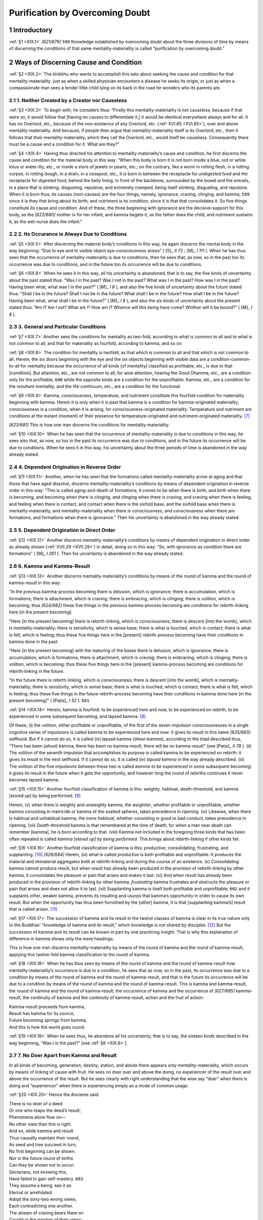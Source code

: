 

.. _XIX:

Purification by Overcoming Doubt
************************************



1 Introductory
------------------



.. _XIX.1:

:ref:`§1 <XIX.1>` *[621/679]*  ``598``  Knowledge established by overcoming doubt about the three divisions of time by means of discerning the conditions of that same mentality-materiality is called “purification by overcoming doubt.”

2 Ways of Discerning Cause and Condition
--------------------------------------------



.. _XIX.2:

:ref:`§2 <XIX.2>` The bhikkhu who wants to accomplish this sets about seeking the cause and condition for that mentality-materiality; just as when a skilled physician encounters a disease he seeks its origin, or just as when a compassionate man sees a tender little child lying on its back in the road he wonders who its parents are.

2.1 1. Neither Created by a Creator nor Causeless
^^^^^^^^^^^^^^^^^^^^^^^^^^^^^^^^^^^^^^^^^^^^^^^^^^^^^



.. _XIX.3:

:ref:`§3 <XIX.3>` To begin with, he considers thus: “Firstly this mentality-materiality is not causeless, because if that were so, it would follow that [having no causes to differentiate it,] it would be identical everywhere always and for all. It has no Overlord, etc., because of the non-existence of any Overlord, etc. (:ref:`XVI.85 <XVI.85>`), over and above mentality-materiality. And because, if people then argue that mentality-materiality itself is its Overlord, etc., then it follows that their mentality-materiality, which they call the Overlord, etc., would itself be causeless. Consequently there must be a cause and a condition for it. What are they?”

.. _XIX.4:

:ref:`§4 <XIX.4>` Having thus directed his attention to mentality-materiality’s cause and condition, he first discerns the cause and condition for the material body in this way: “When this body is born it is not born inside a blue, red or white lotus or water-lily, etc., or inside a store of jewels or pearls, etc.; on the contrary, like a worm in rotting flesh, in a rotting corpse, in rotting dough, in a drain, in a cesspool, etc., it is born in between the receptacle for undigested food and the receptacle for digested food, behind the belly lining, in front of the backbone, surrounded by the bowel and the entrails, in a place that is stinking, disgusting, repulsive, and extremely cramped, being itself stinking, disgusting, and repulsive. When it is born thus, its causes (root-causes) are the four things, namely, ignorance, craving, clinging, and kamma,  ``599``  since it is they that bring about its birth; and nutriment is its condition, since it is that that consolidates it. So five things constitute its cause and condition. And of these, the three beginning with ignorance are the decisive-support for this body, as the *[622/680]* mother is for her infant, and kamma begets it, as the father does the child; and nutriment sustains it, as the wet-nurse does the infant.”

2.2 2. Its Occurance is Always Due to Conditions
^^^^^^^^^^^^^^^^^^^^^^^^^^^^^^^^^^^^^^^^^^^^^^^^^^^^



.. _XIX.5:

:ref:`§5 <XIX.5>` After discerning the material body’s conditions in this way, he again discerns the mental body in the way beginning: “Due to eye and to visible object eye-consciousness arises” ( [S]_ *II 72*\  ;  [M]_ *I 111*\  ). When he has thus seen that the occurrence of mentality-materiality is due to conditions, then he sees that, as now, so in the past too its occurrence was due to conditions, and in the future too its occurrence will be due to conditions.

.. _XIX.6:

:ref:`§6 <XIX.6>` When he sees it in this way, all his uncertainty is abandoned, that is to say, the five kinds of uncertainty about the past stated thus: “Was I in the past? Was I not in the past? What was I in the past? How was I in the past? Having been what, what was I in the past?” ( [M]_ *I 8*\  ), and also the five kinds of uncertainty about the future stated thus: “Shall I be in the future? Shall I not be in the future? What shall I be in the future? How shall I be in the future? Having been what, what shall I be in the future?” ( [M]_ *I 8*\  ); and also the six kinds of uncertainty about the present stated thus: “Am I? Am I not? What am I? How am I? Whence will this being have come? Whither will it be bound?” ( [M]_ *I 8*\  ).

2.3 3. General and Particular Conditions
^^^^^^^^^^^^^^^^^^^^^^^^^^^^^^^^^^^^^^^^^^^^



.. _XIX.7:

:ref:`§7 <XIX.7>` Another sees the conditions for mentality as two-fold, according to what is common to all and to what is not common to all, and that for materiality as fourfold, according to kamma, and so on.

.. _XIX.8:

:ref:`§8 <XIX.8>` The condition for mentality is twofold, as that which is common to all and that which is not common to all. Herein, the six doors beginning with the eye and the six objects beginning with visible data are a condition-common-to-all for mentality because the occurrence of all kinds [of mentality] classified as profitable, etc., is due to that [condition]. But attention, etc., are not common to all; for wise attention, hearing the Good Dhamma, etc., are a condition only for the profitable,  ``600``  while the opposite kinds are a condition for the unprofitable. Kamma, etc., are a condition for the resultant mentality; and the life-continuum, etc., are a condition for the functional.

.. _XIX.9:

:ref:`§9 <XIX.9>` Kamma, consciousness, temperature, and nutriment constitute this fourfold condition for materiality beginning with kamma. Herein it is only when it is past that kamma is a condition for kamma-originated materiality; consciousness is a condition, when it is arising, for consciousness-originated materiality. Temperature and nutriment are conditions at the instant (moment) of their presence for temperature-originated and nutriment-originated materiality. [#1]_ 

*[623/681]* This is how one man discerns the conditions for mentality-materiality.

.. _XIX.10:

:ref:`§10 <XIX.10>` When he has seen that the occurrence of mentality-materiality is due to conditions in this way, he sees also that, as now, so too in the past its occurrence was due to conditions, and in the future its occurrence will be due to conditions. When he sees it in this way, his uncertainty about the three periods of time is abandoned in the way already stated.

2.4 4. Dependent Origination in Reverse Order
^^^^^^^^^^^^^^^^^^^^^^^^^^^^^^^^^^^^^^^^^^^^^^^^^



.. _XIX.11:

:ref:`§11 <XIX.11>` Another, when he has seen that the formations called mentality-materiality arrive at aging and that those that have aged dissolve, discerns mentality-materiality’s conditions by means of dependent origination in reverse order in this way: “This is called aging-and-death of formations; it comes to be when there is birth, and birth when there is becoming, and becoming when there is clinging, and clinging when there is craving, and craving when there is feeling, and feeling when there is contact, and contact when there is the sixfold base, and the sixfold base when there is mentality-materiality, and mentality-materiality when there is consciousness, and consciousness when there are formations, and formations when there is ignorance.” Then his uncertainty is abandoned in the way already stated.

2.5 5. Dependent Origination in Direct Order
^^^^^^^^^^^^^^^^^^^^^^^^^^^^^^^^^^^^^^^^^^^^^^^^



.. _XIX.12:

:ref:`§12 <XIX.12>` Another discerns mentality-materiality’s conditions by means of dependent origination in direct order as already shown (:ref:`XVII.29 <XVII.29>`) in detail, doing so in this way: “So, with ignorance as condition there are formations” ( [M]_ *I 261*\  ). Then his uncertainty is abandoned in the way already stated.

2.6 6. Kamma and Kamma-Result
^^^^^^^^^^^^^^^^^^^^^^^^^^^^^^^^^



.. _XIX.13:

:ref:`§13 <XIX.13>` Another discerns mentality-materiality’s conditions by means of the round of kamma and the round of kamma-result in this way:

“In the previous kamma-process becoming there is delusion, which is ignorance; there is accumulation, which is formations; there is attachment, which is craving; there is embracing, which is clinging; there is volition, which is becoming; thus *[624/682]* these five things in the previous kamma-process becoming are conditions for rebirth-linking here [in the present becoming].

“Here [in the present becoming] there is rebirth-linking, which is consciousness; there is descent [into the womb], which is mentality-materiality; there is sensitivity, which is sense base; there is what is touched, which is contact; there is what is felt, which is feeling; thus these five things here in the [present] rebirth-process becoming have their conditions in kamma done in the past.

“Here [in the present becoming] with the maturing of the bases there is delusion, which is ignorance; there is accumulation, which is formations; there is attachment, which is craving; there is embracing, which is clinging; there is volition, which is becoming; thus these five things here in the [present] kamma-process becoming are conditions for rebirth-linking in the future.

“In the future there is rebirth-linking, which is consciousness; there is descent [into the womb], which is mentality-materiality; there is sensitivity, which is sense base; there is what is touched, which is contact; there is what is felt, which is feeling; thus these five things in the future rebirth-process becoming have their conditions in kamma done here [in the present becoming]” ( [Paṭis]_ *I 52*\  ).  ``601`` 

.. _XIX.14:

:ref:`§14 <XIX.14>` Herein, kamma is fourfold: to be experienced here and now, to be experienced on rebirth, to be experienced in some subsequent becoming, and lapsed kamma. [#2]_ 

Of these, (i) the volition, either profitable or unprofitable, of the first of the seven impulsion consciousnesses in a single cognitive series of impulsions is called kamma to be experienced here and now: it gives its result in this same *[625/683]* selfhood. But if it cannot do so, it is called (iv) lapsed kamma (*ahosi-kamma*\ ), according to the triad described thus, “There has been (*ahosi*\ ) kamma, there has been no kamma-result, there will be no kamma-result” (see  [Paṭis]_ *II 78*\  ). (ii) The volition of the seventh impulsion that accomplishes its purpose is called kamma to be experienced on rebirth: it gives its result in the next selfhood. If it cannot do so, it is called (iv) *lapsed kamma*\  in the way already described. (iii) The volition of the five impulsions between these two is called *kamma to be experienced in some subsequent becoming*\ : it gives its result in the future when it gets the opportunity, and however long the round of rebirths continues it never becomes lapsed kamma.

.. _XIX.15:

:ref:`§15 <XIX.15>` Another fourfold classification of kamma is this: weighty, habitual, death-threshold, and kamma [stored up] by being performed. [#3]_ 

Herein, (v) when there is weighty and unweighty kamma, the *weightier*\ , whether profitable or unprofitable, whether kamma consisting in matricide or kamma of the exalted spheres, takes precedence in ripening. (vi) Likewise, when there is habitual and unhabitual kamma, the *more habitual*\ , whether consisting in good or bad conduct, takes precedence in ripening. (vii) *Death-threshold* kamma is that remembered at the time of death; for when a man near death can remember [kamma], he is born according to that. (viii) Kamma not included in the foregoing three kinds that has been often repeated is called *kamma [stored up] by being performed*\ . This brings about rebirth-linking if other kinds fail.

.. _XIX.16:

:ref:`§16 <XIX.16>` Another fourfold classification of kamma is this: productive, consolidating, frustrating, and supplanting. [#4]_  *[626/684]* Herein, (ix) what is called *productive*\  is both profitable and unprofitable. It produces the material and immaterial aggregates both at rebirth-linking and during the course of an existence. (x) *Consolidating*\  kamma cannot produce result, but when result has already been produced in the provision of rebirth-linking by other kamma, it consolidates the pleasure or pain that arises and makes it last. (xi) And when result has already been produced in the provision of rebirth-linking by other kamma, *frustrating*\  kamma frustrates and obstructs the pleasure or pain that arises and does not allow it to last. (xii) Supplanting kamma is itself both profitable and unprofitable;  ``602``  and it supplants other, weaker kamma, prevents its resulting and usurps that kamma’s opportunity in order to cause its own result. But when the opportunity has thus been furnished by the [other] kamma, it is that [supplanting kamma’s] result that is called arisen. [#5]_ 

.. _XIX.17:

:ref:`§17 <XIX.17>` The succession of kamma and its result in the twelve classes of kamma is clear in its true nature only to the Buddhas’ “knowledge of kamma and its result,” which knowledge is not shared by disciples. [#6]_  But the succession of kamma and its result can be known in part by one practicing insight. That is why this explanation of difference in kamma shows only the mere headings.

This is how one man discerns mentality-materiality by means of the round of kamma and the round of kamma-result, applying this twelve-fold kamma classification to the round of kamma.

.. _XIX.18:

:ref:`§18 <XIX.18>` When he has thus seen by means of the round of kamma and the round of kamma-result how mentality-materiality’s occurrence is due to a condition, he sees that as now, so in the past, its occurrence was due to a condition by means of the round of kamma and the round of kamma-result, and that in the future its occurrence will be due to a condition by means of the round of kamma and the round of kamma-result. This is kamma and kamma-result, the round of kamma and the round of kamma-result, the occurrence of kamma and the occurrence of *[627/685]* kamma-result, the continuity of kamma and the continuity of kamma-result, action and the fruit of action:




| Kamma-result proceeds from kamma,
| Result has kamma for its source,
| Future becoming springs from kamma,
| And this is how the world goes round.


.. _XIX.19:

:ref:`§19 <XIX.19>` When he sees thus, he abandons all his uncertainty, that is to say, the sixteen kinds described in the way beginning, “Was I in the past?” [see :ref:`§6 <XIX.6>`].

2.7 7. No Doer Apart from Kamma and Result
^^^^^^^^^^^^^^^^^^^^^^^^^^^^^^^^^^^^^^^^^^^^^^



In all kinds of becoming, generation, destiny, station, and abode there appears only mentality-materiality, which occurs by means of linking of cause with fruit. He sees no doer over and above the doing, no experiencer of the result over and above the occurrence of the result. But he sees clearly with right understanding that the wise say “doer” when there is doing and “experiencer” when there is experiencing simply as a mode of common usage.

.. _XIX.20:

:ref:`§20 <XIX.20>` Hence the Ancients said:




| There is no doer of a deed
| Or one who reaps the deed’s result;
| Phenomena alone flow on—
| No other view than this is right.





| And so, while kamma and result
| Thus causally maintain their round,
| As seed and tree succeed in turn,
| No first beginning can be shown.





| Nor in the future round of births
| Can they be shown not to occur:
| Sectarians, not knowing this,
| Have failed to gain self-mastery.  ``603`` 





| They assume a being, see it as
| Eternal or annihilated.
| Adopt the sixty-two wrong views,
| Each contradicting one another.





| The stream of craving bears them on
| Caught in the meshes of their views:
| And as the stream thus bears them on
| They are not freed from suffering.





| A monk, disciple of the Buddha,
| With direct knowledge of this fact
| Can penetrate this deep and subtle
| Void conditionality.





| *[628/686]* There is no kamma in result,
| Nor does result exist in kamma;
| Though they are void of one another,
| There is no fruit without the kamma.





| As fire does not exist inside
| The sun, a gem, cow-dung, nor yet
| Outside them, but is brought to be
| By means of its component parts,





| So neither can result be found
| Within the kamma, nor without;
| Nor does the kamma still persist
| [In the result it has produced].





| The kamma of its fruit is void;
| No fruit exists yet in the kamma;
| And still the fruit is born from it,
| Wholly depending on the kamma.





| For here there is no Brahmā God,
| Creator of the round of births,
| Phenomena alone flow on—
| Cause and component their condition.


3 Full-Understanding of the Known
-------------------------------------



.. _XIX.21:

:ref:`§21 <XIX.21>` When he has discerned the conditions of mentality-materiality in this way by means of the round of kamma and the round of kamma-result, and has abandoned uncertainty about the three periods of time, then all past, future and present states are understood by him in accordance with death and rebirth-linking. This is his full-understanding of the known (see :ref:`XX.3 <XX.3>`).

.. _XIX.22:

:ref:`§22 <XIX.22>` He understands thus: “Aggregates produced in the past with kamma as condition ceased there too. But other aggregates are produced in this becoming with past kamma as their condition, although there is no single thing that has come over from the past becoming to this becoming. And aggregates produced in this becoming with kamma as their condition will cease. And in the future becoming other aggregates will be produced, although no single thing will go over from this becoming to the future becoming.

“Furthermore, just as, while the recitation from the teacher’s mouth does not enter into the pupil’s mouth, yet recitation does not because of that fail to take place in the pupil’s mouth—and while the potion drunk by the proxy does not enter the sick man’s stomach, yet the sickness does not because of that fail to be cured—and while the arrangement of the ornaments on the face does not pass over to the reflection of the face in the looking glass, yet the arrangement of the ornaments does not because of that fail to appear—and while the flame of a lamp does not move over from one wick to another, yet the flame does not because of that fail to be produced—so too, while nothing whatever moves over from the past becoming to this becoming, or from this to the future becoming,  ``604``  yet *[629/687]* aggregates, bases, and elements do not fail to be produced here with aggregates, bases, and elements in the past becoming as their condition, or in the future becoming with aggregates, bases, and elements here as their condition.”

.. _XIX.23:

:ref:`§23 <XIX.23>` 




| Just as eye-consciousness comes next
| Following on mind element,
| Which, though it does not come from that,
| Yet fails not next to be produced,





| So too, in rebirth-linking, conscious
| Continuity takes place:
| The prior consciousness breaks up,
| The subsequent is born from that.





| They have no interval between,
| Nor gap [that separates the two];
| While naught whatever passes over,
| Still rebirth-linking comes about.


.. _XIX.24:

:ref:`§24 <XIX.24>` When all states are understood by him thus in accordance with death and rebirth-linking, his knowledge of discerning the conditions of mentality-materiality is sound in all its aspects and the sixteen kinds of doubt are more effectively abandoned. And not only that, but the eight kinds of doubt that occur in the way beginning thus, “He is doubtful about the Master” ( [A]_ *III 248*\  ;  [Dhs]_ *§1004*\  ) are abandoned too, and the sixty-two kinds of views are suppressed (See DN 1 and MN 102).

.. _XIX.25:

:ref:`§25 <XIX.25>` The knowledge that has been established by the overcoming of doubt about the three periods of time by discerning the conditions of mentality-materiality according to the various methods should be understood as “purification by overcoming doubt.” Other terms for it are “knowledge of the relations of states” and “correct knowledge” and “right vision.”

.. _XIX.26:

:ref:`§26 <XIX.26>` For this is said: “Understanding of discernment of conditions thus, ‘Ignorance is a condition, formations are conditionally arisen, and both these states are conditionally arisen,’ is knowledge of the causal relationship of states” ( [Paṭis]_ *I 50*\  ). And:

“When he brings to mind as impermanent, what states does he correctly know and see? How is there right seeing? How, by inference from that, are all formations clearly seen as impermanent? Wherein is doubt abandoned? When he brings to mind as painful … When he brings to mind as not-self, what states does he correctly know and see? … Wherein is doubt abandoned?

“When he brings to mind as impermanent, he correctly knows and sees the sign. Hence ‘right seeing’ is said. Thus, by inference from that, all formations are clearly seen as impermanent. Herein doubt is abandoned. When he brings to mind as painful, he correctly knows and sees occurrence. Hence … When he brings to mind as not-self, he correctly knows and sees the sign and occurrence. Hence ‘right seeing’ is said. Thus, by inference from that, all states are clearly seen as not-self. Herein doubt is abandoned. *[630/688]* “Correct knowledge and right seeing and overcoming of doubt  ``605`` —are these things different in meaning and different in the letter or are they one in meaning and only the letter is different? Correct knowledge and right seeing and overcoming of doubt—these things are one in meaning and only the letter is different” ( [Paṭis]_ *II 62f.*\  ).

.. _XIX.27:

:ref:`§27 <XIX.27>` When a man practicing insight has become possessed of this knowledge, he has found comfort in the Buddhas’ Dispensation, he has found a foothold, he is certain of his destiny, he is called a “lesser stream-enterer.”




| So would a bhikkhu overcome
| His doubts, then ever mindfully
| Let him discern conditions both
| Of mind and matter thoroughly.


The nineteenth chapter called “The Description of Purification by Overcoming Doubt” in the Treatise on the Development of Understanding in the *Path of Purification* composed for the purpose of gladdening good people.

.. rubric:: Footnotes



.. _XIX.n1:

.. [#1] 
    
    “If the fruit were to arise from present kamma, the fruit would have arisen in the same moment in which the kamma was being accumulated; and that is not seen, nor is it desirable. For in the world (i.e. among non-Buddhists) kamma has never been shown to give fruit while it is actually being effected; nor is there any text to that effect—But is it not also the fact that no fruit has ever been shown to come from a vanished cause either? Or even a cock to crow because of that?—Certainly it has not been shown where the connectedness of material things is broken off. But the simile does not apply because there is connectedness of immaterial things here. For when the fruit arises from kamma that is actually past it does so because of kamma having been performed and because of storage. For this is said: ‘Because profitable sense-sphere kamma has been performed, stored up, there comes to be eye-consciousness’ ( [Dhs]_ *§431*\  ).
    
    “Since consciousness has efficient power only at the instant of its arising, with the acquisition of a proximity condition, etc., it therefore only gives rise to materiality while it is arising. But since materiality has efficient power at the instant of its presence, with the acquisition of a postnascence condition, etc., it is therefore said that ‘temperature and nutriment are conditions at the instant of their presence for temperature-originated and nutriment-originated materiality.’ Temperature and nutriment give rise to materiality at the instant of their own presence by acquiring outside temperature and nutriment as their condition, is the meaning” ( [Vism-mhṭ]_ *768*\  ).


.. _XIX.n2:

.. [#2] 
    
    “To be experienced here and now” means kamma whose fruit is to be experienced in this present selfhood. “To be experienced on rebirth” means kamma whose fruit is to be experienced [in the becoming] next to the present becoming. “To be experienced in some subsequent existence” means kamma whose fruit is to be experienced in some successive selfhood other than either that here and now or next to that here and now. “Lapsed kamma” is kamma of which it has to be said, “There has been kamma, but there has not been, is not, and will not be kamma-result.” “The volition of the first impulsion, which has efficient power by not being prevented by opposition and by having acquired the distinction of a condition, and which has definitely occurred as a prior kamma-formation of the appropriate kind, giving its fruit in this same selfhood, is called ‘*to be experienced here and now.*\ ’ For while that first-impulsion volition, being effective in the way stated, is helpful to what is associated with its special qualities in the impulsion continuity, yet because it wields little power over aspects and because it has little result owing to lack of repetition, it is not, like the other two kinds, kamma that looks beyond the occurring continuity and looks to obtain an opportunity; it gives its fruit here only as mere result during the course of becoming, like a mere flower. ‘*But if it cannot do so*\ ’: kamma’s giving of result comes about only through the due concurrence of conditions consisting of (suitable) essentials of becoming, means, etc., failing which it is unable to give its result in that selfhood. ‘*That accomplishes its purpose*\ ’: that fulfils its purpose consisting in giving, etc., and in killing, etc. For the seventh impulsion to which this refers is the final impulsion in the series, and when it has acquired distinction in the way already stated and has acquired the service of repetition by the previous impulsions, it gives its result in the next selfhood and is called ‘to be experienced on rebirth‘” ( [Vism-mhṭ]_ *769*\  ).


.. _XIX.n3:

.. [#3] 
    
    “‘Weighty’ kamma is very reprehensible unprofitable kamma and very powerful profitable kamma. ‘Habitual’ kamma is what is habitually, continually done and repeated. ‘Death-threshold’ kamma is what is remembered with great vividness at the time next before death; what is meant is that there is no question about what is done at the time of death. ‘That has been often repeated’: he draws a distinction between this kind of kamma as stated and the ‘habitual’ kind and he likewise excludes kamma to be experienced here and now from it because the bringing on of rebirth-linking is admitted; for the tetrad beginning with the ‘weighty’ is stated as productive of rebirth-linking. “Herein, the weighty ripens first of all and that is why it is so called. When weighty kamma is lacking, what has been much done ripens. When that is lacking, death-threshold kamma ripens. When that too is lacking, then kamma done in previous births, which is called ‘kamma [stored up] by being performed,’ ripens. And the last three when produced can be strong or weak” ( [Vism-mhṭ]_ *769ff.*\  ).  [Vism-mhṭ]_   then cites various Birth Stories and MN 136 in order to show how, for various reasons, the result of one kind of kamma may be delayed or displaced by the result of another. Vism-mhṭ concludes: “This is the province of the Tathāgata’s Knowledge of the Great Exposition of Kamma, in other words, the mastery of the order of ripening of such and such kamma for such and such reasons.”


.. _XIX.n4:

.. [#4] 
    
    “‘Productive’ kamma is what produces resultant continuity by providing rebirth-linking and so on. ‘Consolidating’ kamma prolongs the occurrence of the continuity of pleasure or pain, or the endurance of materiality. ‘Frustrating’ kamma slowly diminishes the endurance of pleasure or pain when they occur. It cuts off the result of other kamma without giving any result of its own. ‘Supplanting’ kamma, however, cuts off weak kamma and makes its own result arise. This is their difference” ( [Vism-mhṭ]_ *771*\  ).


.. _XIX.n5:

.. [#5] 
    
    See the various meanings of “arisen” given in :ref:`XXII.81f. <XXII.81>`
    
    “Another method is this: when some kamma has been done and there is, either in rebirth-linking or in the course of an existence, the arising of material instances due to the result of kamma performed, that kamma is ‘*productive*\ .’ When some kamma has been performed and the desirable or undesirable fruit generated by other kamma has its production facilitated and its endurance aided and lengthened by the suppression of conditions that would interfere with it and by the arousing of conditions that would strengthen it, that kamma is ‘*supporting*\ .’ When some kamma has been performed and profitable fruit or unprofitable fruit generated by productive kamma is obstructed by it respectively in the form of sickness or of disquieting of elements, that is ‘*frustrating*\ ’ kamma. But when some kamma has been done by which the fruit of other kamma is ruined and cut off by being supplanted by what cuts it off although it was fit for longer endurance because of the efficacy of the kamma that was producing it, that kamma is ‘*supplanting*\ ’” ( [Vism-mhṭ]_ *772*\  ).


.. _XIX.n6:

.. [#6] 
    
    “Because it is a speciality of the Buddha and because it is the province of the knowledge that is not shared by disciples (see  [Paṭis]_ *I 121f.*\  ), it is called ‘not shared by disciples.’ That is why only a part can be known; it cannot all be known because it is not the province of such knowledge” ( [Vism-mhṭ]_ *772*\  ).
